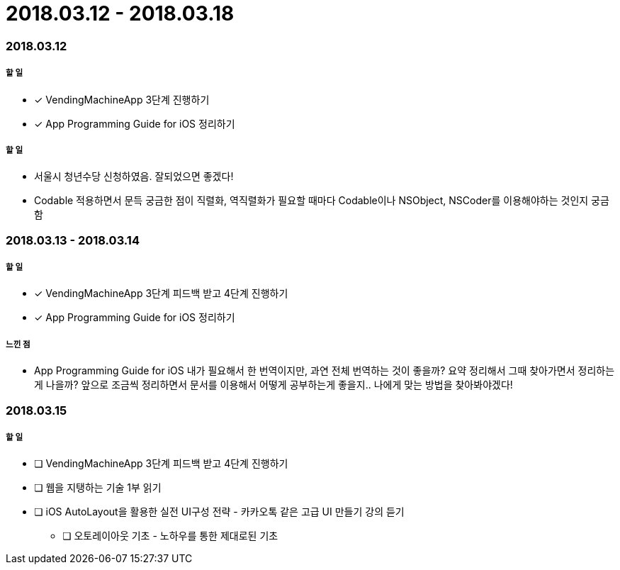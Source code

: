 = 2018.03.12 - 2018.03.18

=== 2018.03.12

===== 할 일
* [*] VendingMachineApp 3단계 진행하기
* [*] App Programming Guide for iOS 정리하기

===== 할 일
* 서울시 청년수당 신청하였음. 잘되었으면 좋겠다!
* Codable 적용하면서 문득 궁금한 점이 직렬화, 역직렬화가 필요할 때마다 Codable이나 NSObject, NSCoder를 이용해야하는 것인지 궁금함

=== 2018.03.13 - 2018.03.14

===== 할 일
* [*] VendingMachineApp 3단계 피드백 받고 4단계 진행하기 
* [*] App Programming Guide for iOS 정리하기

===== 느낀 점
* App Programming Guide for iOS 내가 필요해서 한 번역이지만, 과연 전체 번역하는 것이 좋을까? 요약 정리해서 그때 찾아가면서 정리하는게 나을까?
앞으로 조금씩 정리하면서 문서를 이용해서 어떻게 공부하는게 좋을지.. 나에게 맞는 방법을 찾아봐야겠다!

=== 2018.03.15

===== 할 일
* [ ] VendingMachineApp 3단계 피드백 받고 4단계 진행하기 
* [ ] 웹을 지탱하는 기술 1부 읽기
* [ ] iOS AutoLayout을 활용한 실전 UI구성 전략 - 카카오톡 같은 고급 UI 만들기 강의 듣기
** [ ] 오토레이아웃 기초 - 노하우를 통한 제대로된 기초